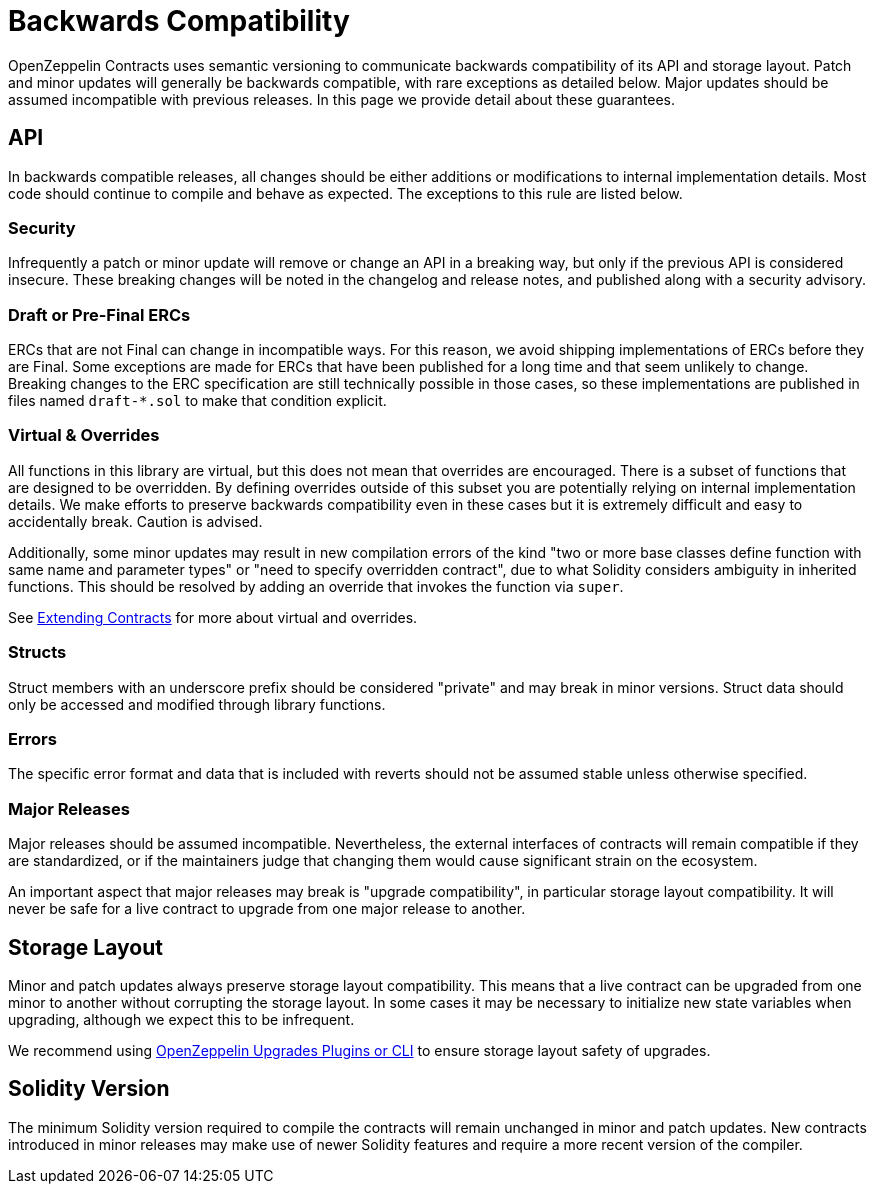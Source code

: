 = Backwards Compatibility
:page-aliases: releases-stability.adoc

OpenZeppelin Contracts uses semantic versioning to communicate backwards compatibility of its API and storage layout. Patch and minor updates will generally be backwards compatible, with rare exceptions as detailed below. Major updates should be assumed incompatible with previous releases. In this page we provide detail about these guarantees.

== API

In backwards compatible releases, all changes should be either additions or modifications to internal implementation details. Most code should continue to compile and behave as expected. The exceptions to this rule are listed below.

=== Security

Infrequently a patch or minor update will remove or change an API in a breaking way, but only if the previous API is considered insecure. These breaking changes will be noted in the changelog and release notes, and published along with a security advisory.

=== Draft or Pre-Final ERCs

ERCs that are not Final can change in incompatible ways. For this reason, we avoid shipping implementations of ERCs before they are Final. Some exceptions are made for ERCs that have been published for a long time and that seem unlikely to change. Breaking changes to the ERC specification are still technically possible in those cases, so these implementations are published in files named `draft-*.sol` to make that condition explicit.

=== Virtual & Overrides

All functions in this library are virtual, but this does not mean that overrides are encouraged. There is a subset of functions that are designed to be overridden. By defining overrides outside of this subset you are potentially relying on internal implementation details. We make efforts to preserve backwards compatibility even in these cases but it is extremely difficult and easy to accidentally break. Caution is advised.

Additionally, some minor updates may result in new compilation errors of the kind "two or more base classes define function with same name and parameter types" or "need to specify overridden contract", due to what Solidity considers ambiguity in inherited functions. This should be resolved by adding an override that invokes the function via `super`.

See xref:extending-contracts.adoc[Extending Contracts] for more about virtual and overrides.

=== Structs

Struct members with an underscore prefix should be considered "private" and may break in minor versions. Struct data should only be accessed and modified through library functions.

=== Errors

The specific error format and data that is included with reverts should not be assumed stable unless otherwise specified.

=== Major Releases

Major releases should be assumed incompatible. Nevertheless, the external interfaces of contracts will remain compatible if they are standardized, or if the maintainers judge that changing them would cause significant strain on the ecosystem.

An important aspect that major releases may break is "upgrade compatibility", in particular storage layout compatibility. It will never be safe for a live contract to upgrade from one major release to another.

== Storage Layout

Minor and patch updates always preserve storage layout compatibility. This means that a live contract can be upgraded from one minor to another without corrupting the storage layout. In some cases it may be necessary to initialize new state variables when upgrading, although we expect this to be infrequent.

We recommend using xref:upgrades-plugins::index.adoc[OpenZeppelin Upgrades Plugins or CLI] to ensure storage layout safety of upgrades.

== Solidity Version

The minimum Solidity version required to compile the contracts will remain unchanged in minor and patch updates. New contracts introduced in minor releases may make use of newer Solidity features and require a more recent version of the compiler.
